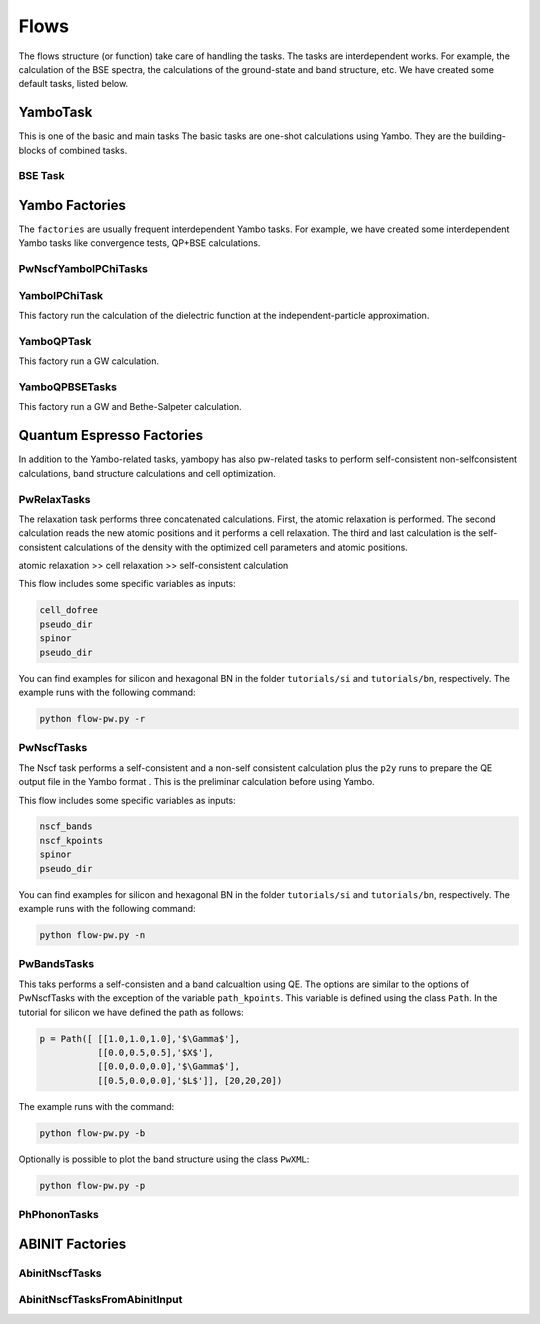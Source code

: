 Flows
=====

The flows structure (or function) take care of handling the tasks. The tasks are
interdependent works. For example, the calculation of the BSE spectra, the calculations of the ground-state and band structure, etc. We have created some default tasks, listed below.

YamboTask
~~~~~~~~~~~~~~~~~

This is one of the basic and main tasks
The basic tasks are one-shot calculations using Yambo. They are the building-blocks of combined tasks. 

BSE Task
--------


Yambo Factories
~~~~~~~~~~~~~~~

The ``factories`` are usually frequent interdependent Yambo tasks. For example, we have created some interdependent 
Yambo tasks like convergence tests, QP+BSE calculations.

PwNscfYamboIPChiTasks
---------------------

YamboIPChiTask
---------------

This factory run the calculation of the dielectric function at the independent-particle 
approximation.

YamboQPTask
-----------

This factory run a GW calculation.

YamboQPBSETasks
---------------

This factory run a GW and Bethe-Salpeter calculation.

Quantum Espresso Factories
~~~~~~~~~~~~~~~~~~~~~~~~~~

In addition to the Yambo-related tasks, yambopy has also pw-related tasks to perform self-consistent non-selfconsistent calculations, band structure calculations and cell optimization.


PwRelaxTasks
------------

The relaxation task performs three concatenated calculations. First, the atomic relaxation is performed. The second calculation reads the
new atomic positions and it performs a cell relaxation. The third and last calculation is the self-consistent calculations of the density
with the optimized cell parameters and atomic positions.

atomic relaxation >> cell relaxation >> self-consistent calculation

This flow includes some specific variables as inputs:

.. code-block:: bash

    cell_dofree
    pseudo_dir
    spinor 
    pseudo_dir


You can find examples for silicon and hexagonal BN in the folder ``tutorials/si`` and ``tutorials/bn``, respectively. The example runs with the following command:

.. code-block:: bash
    
    python flow-pw.py -r


PwNscfTasks
-----------

The Nscf task performs a self-consistent and a non-self consistent calculation plus the ``p2y`` runs to prepare the QE output file in the Yambo format . This is the preliminar calculation before using Yambo.

This flow includes some specific variables as inputs:

.. code-block:: bash

    nscf_bands
    nscf_kpoints
    spinor
    pseudo_dir

   
You can find examples for silicon and hexagonal BN in the folder ``tutorials/si`` and ``tutorials/bn``, respectively. The example runs with the following command:

.. code-block:: bash
    
    python flow-pw.py -n

PwBandsTasks
------------

This taks performs a self-consisten and a band calcualtion using QE. The options are similar to the options of PwNscfTasks with the exception of the variable ``path_kpoints``. This variable is defined using the class ``Path``. In the tutorial for silicon we have defined the path as follows:

.. code-block:: bash

    p = Path([ [[1.0,1.0,1.0],'$\Gamma$'],
               [[0.0,0.5,0.5],'$X$'],
               [[0.0,0.0,0.0],'$\Gamma$'],
               [[0.5,0.0,0.0],'$L$']], [20,20,20])

The example runs with the command:

.. code-block:: bash
    
    python flow-pw.py -b
    
Optionally is possible to plot the band structure using the class ``PwXML``:
 
.. code-block:: bash
    
    python flow-pw.py -p

PhPhononTasks
------------

ABINIT Factories
~~~~~~~~~~~~~~~~~~~~~~~~~~

AbinitNscfTasks
---------------

AbinitNscfTasksFromAbinitInput
---------------

